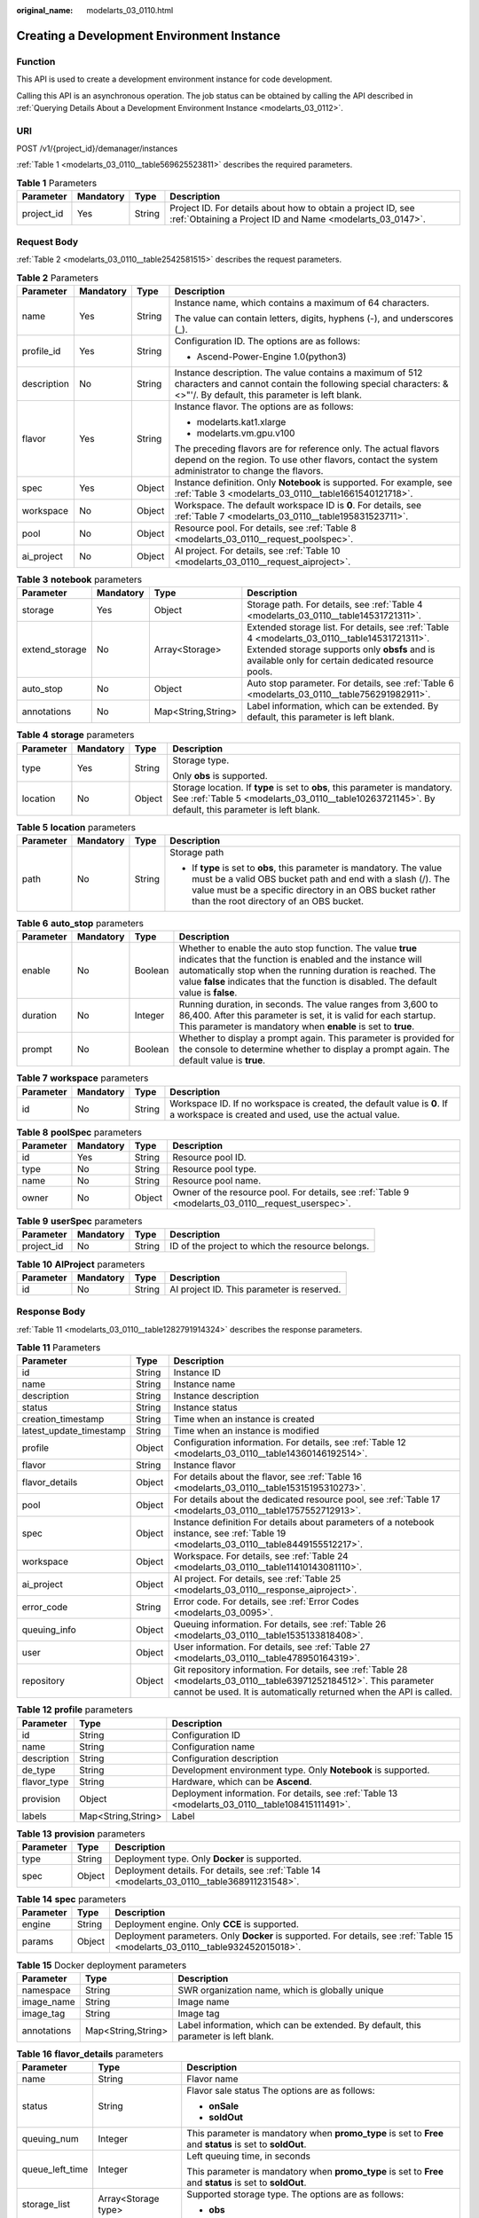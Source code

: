:original_name: modelarts_03_0110.html

.. _modelarts_03_0110:

Creating a Development Environment Instance
===========================================

Function
--------

This API is used to create a development environment instance for code development.

Calling this API is an asynchronous operation. The job status can be obtained by calling the API described in :ref:`Querying Details About a Development Environment Instance <modelarts_03_0112>`.

URI
---

POST /v1/{project_id}/demanager/instances

:ref:`Table 1 <modelarts_03_0110__table569625523811>` describes the required parameters.

.. _modelarts_03_0110__table569625523811:

.. table:: **Table 1** Parameters

   +------------+-----------+--------+---------------------------------------------------------------------------------------------------------------------------+
   | Parameter  | Mandatory | Type   | Description                                                                                                               |
   +============+===========+========+===========================================================================================================================+
   | project_id | Yes       | String | Project ID. For details about how to obtain a project ID, see :ref:`Obtaining a Project ID and Name <modelarts_03_0147>`. |
   +------------+-----------+--------+---------------------------------------------------------------------------------------------------------------------------+

Request Body
------------

:ref:`Table 2 <modelarts_03_0110__table2542581515>` describes the request parameters.

.. _modelarts_03_0110__table2542581515:

.. table:: **Table 2** Parameters

   +-----------------+-----------------+-----------------+-----------------------------------------------------------------------------------------------------------------------------------------------------------------------------+
   | Parameter       | Mandatory       | Type            | Description                                                                                                                                                                 |
   +=================+=================+=================+=============================================================================================================================================================================+
   | name            | Yes             | String          | Instance name, which contains a maximum of 64 characters.                                                                                                                   |
   |                 |                 |                 |                                                                                                                                                                             |
   |                 |                 |                 | The value can contain letters, digits, hyphens (-), and underscores (_).                                                                                                    |
   +-----------------+-----------------+-----------------+-----------------------------------------------------------------------------------------------------------------------------------------------------------------------------+
   | profile_id      | Yes             | String          | Configuration ID. The options are as follows:                                                                                                                               |
   |                 |                 |                 |                                                                                                                                                                             |
   |                 |                 |                 | -  Ascend-Power-Engine 1.0(python3)                                                                                                                                         |
   +-----------------+-----------------+-----------------+-----------------------------------------------------------------------------------------------------------------------------------------------------------------------------+
   | description     | No              | String          | Instance description. The value contains a maximum of 512 characters and cannot contain the following special characters: &<>"'/. By default, this parameter is left blank. |
   +-----------------+-----------------+-----------------+-----------------------------------------------------------------------------------------------------------------------------------------------------------------------------+
   | flavor          | Yes             | String          | Instance flavor. The options are as follows:                                                                                                                                |
   |                 |                 |                 |                                                                                                                                                                             |
   |                 |                 |                 | -  modelarts.kat1.xlarge                                                                                                                                                    |
   |                 |                 |                 | -  modelarts.vm.gpu.v100                                                                                                                                                    |
   |                 |                 |                 |                                                                                                                                                                             |
   |                 |                 |                 | The preceding flavors are for reference only. The actual flavors depend on the region. To use other flavors, contact the system administrator to change the flavors.        |
   +-----------------+-----------------+-----------------+-----------------------------------------------------------------------------------------------------------------------------------------------------------------------------+
   | spec            | Yes             | Object          | Instance definition. Only **Notebook** is supported. For example, see :ref:`Table 3 <modelarts_03_0110__table1661540121718>`.                                               |
   +-----------------+-----------------+-----------------+-----------------------------------------------------------------------------------------------------------------------------------------------------------------------------+
   | workspace       | No              | Object          | Workspace. The default workspace ID is **0**. For details, see :ref:`Table 7 <modelarts_03_0110__table195831523711>`.                                                       |
   +-----------------+-----------------+-----------------+-----------------------------------------------------------------------------------------------------------------------------------------------------------------------------+
   | pool            | No              | Object          | Resource pool. For details, see :ref:`Table 8 <modelarts_03_0110__request_poolspec>`.                                                                                       |
   +-----------------+-----------------+-----------------+-----------------------------------------------------------------------------------------------------------------------------------------------------------------------------+
   | ai_project      | No              | Object          | AI project. For details, see :ref:`Table 10 <modelarts_03_0110__request_aiproject>`.                                                                                        |
   +-----------------+-----------------+-----------------+-----------------------------------------------------------------------------------------------------------------------------------------------------------------------------+

.. _modelarts_03_0110__table1661540121718:

.. table:: **Table 3** **notebook** parameters

   +----------------+-----------+--------------------+----------------------------------------------------------------------------------------------------------------------------------------------------------------------------------------------------+
   | Parameter      | Mandatory | Type               | Description                                                                                                                                                                                        |
   +================+===========+====================+====================================================================================================================================================================================================+
   | storage        | Yes       | Object             | Storage path. For details, see :ref:`Table 4 <modelarts_03_0110__table14531721311>`.                                                                                                               |
   +----------------+-----------+--------------------+----------------------------------------------------------------------------------------------------------------------------------------------------------------------------------------------------+
   | extend_storage | No        | Array<Storage>     | Extended storage list. For details, see :ref:`Table 4 <modelarts_03_0110__table14531721311>`. Extended storage supports only **obsfs** and is available only for certain dedicated resource pools. |
   +----------------+-----------+--------------------+----------------------------------------------------------------------------------------------------------------------------------------------------------------------------------------------------+
   | auto_stop      | No        | Object             | Auto stop parameter. For details, see :ref:`Table 6 <modelarts_03_0110__table756291982911>`.                                                                                                       |
   +----------------+-----------+--------------------+----------------------------------------------------------------------------------------------------------------------------------------------------------------------------------------------------+
   | annotations    | No        | Map<String,String> | Label information, which can be extended. By default, this parameter is left blank.                                                                                                                |
   +----------------+-----------+--------------------+----------------------------------------------------------------------------------------------------------------------------------------------------------------------------------------------------+

.. _modelarts_03_0110__table14531721311:

.. table:: **Table 4** **storage** parameters

   +-----------------+-----------------+-----------------+-----------------------------------------------------------------------------------------------------------------------------------------------------------------------------------+
   | Parameter       | Mandatory       | Type            | Description                                                                                                                                                                       |
   +=================+=================+=================+===================================================================================================================================================================================+
   | type            | Yes             | String          | Storage type.                                                                                                                                                                     |
   |                 |                 |                 |                                                                                                                                                                                   |
   |                 |                 |                 | Only **obs** is supported.                                                                                                                                                        |
   +-----------------+-----------------+-----------------+-----------------------------------------------------------------------------------------------------------------------------------------------------------------------------------+
   | location        | No              | Object          | Storage location. If **type** is set to **obs**, this parameter is mandatory. See :ref:`Table 5 <modelarts_03_0110__table10263721145>`. By default, this parameter is left blank. |
   +-----------------+-----------------+-----------------+-----------------------------------------------------------------------------------------------------------------------------------------------------------------------------------+

.. _modelarts_03_0110__table10263721145:

.. table:: **Table 5** **location** parameters

   +-----------------+-----------------+-----------------+---------------------------------------------------------------------------------------------------------------------------------------------------------------------------------------------------------------------------------------------+
   | Parameter       | Mandatory       | Type            | Description                                                                                                                                                                                                                                 |
   +=================+=================+=================+=============================================================================================================================================================================================================================================+
   | path            | No              | String          | Storage path                                                                                                                                                                                                                                |
   |                 |                 |                 |                                                                                                                                                                                                                                             |
   |                 |                 |                 | -  If **type** is set to **obs**, this parameter is mandatory. The value must be a valid OBS bucket path and end with a slash (/). The value must be a specific directory in an OBS bucket rather than the root directory of an OBS bucket. |
   +-----------------+-----------------+-----------------+---------------------------------------------------------------------------------------------------------------------------------------------------------------------------------------------------------------------------------------------+

.. _modelarts_03_0110__table756291982911:

.. table:: **Table 6** **auto_stop** parameters

   +-----------+-----------+---------+---------------------------------------------------------------------------------------------------------------------------------------------------------------------------------------------------------------------------------------------------------------------------------+
   | Parameter | Mandatory | Type    | Description                                                                                                                                                                                                                                                                     |
   +===========+===========+=========+=================================================================================================================================================================================================================================================================================+
   | enable    | No        | Boolean | Whether to enable the auto stop function. The value **true** indicates that the function is enabled and the instance will automatically stop when the running duration is reached. The value **false** indicates that the function is disabled. The default value is **false**. |
   +-----------+-----------+---------+---------------------------------------------------------------------------------------------------------------------------------------------------------------------------------------------------------------------------------------------------------------------------------+
   | duration  | No        | Integer | Running duration, in seconds. The value ranges from 3,600 to 86,400. After this parameter is set, it is valid for each startup. This parameter is mandatory when **enable** is set to **true**.                                                                                 |
   +-----------+-----------+---------+---------------------------------------------------------------------------------------------------------------------------------------------------------------------------------------------------------------------------------------------------------------------------------+
   | prompt    | No        | Boolean | Whether to display a prompt again. This parameter is provided for the console to determine whether to display a prompt again. The default value is **true**.                                                                                                                    |
   +-----------+-----------+---------+---------------------------------------------------------------------------------------------------------------------------------------------------------------------------------------------------------------------------------------------------------------------------------+

.. _modelarts_03_0110__table195831523711:

.. table:: **Table 7** **workspace** parameters

   +-----------+-----------+--------+---------------------------------------------------------------------------------------------------------------------------------+
   | Parameter | Mandatory | Type   | Description                                                                                                                     |
   +===========+===========+========+=================================================================================================================================+
   | id        | No        | String | Workspace ID. If no workspace is created, the default value is **0**. If a workspace is created and used, use the actual value. |
   +-----------+-----------+--------+---------------------------------------------------------------------------------------------------------------------------------+

.. _modelarts_03_0110__request_poolspec:

.. table:: **Table 8** **poolSpec** parameters

   +-----------+-----------+--------+----------------------------------------------------------------------------------------------------+
   | Parameter | Mandatory | Type   | Description                                                                                        |
   +===========+===========+========+====================================================================================================+
   | id        | Yes       | String | Resource pool ID.                                                                                  |
   +-----------+-----------+--------+----------------------------------------------------------------------------------------------------+
   | type      | No        | String | Resource pool type.                                                                                |
   +-----------+-----------+--------+----------------------------------------------------------------------------------------------------+
   | name      | No        | String | Resource pool name.                                                                                |
   +-----------+-----------+--------+----------------------------------------------------------------------------------------------------+
   | owner     | No        | Object | Owner of the resource pool. For details, see :ref:`Table 9 <modelarts_03_0110__request_userspec>`. |
   +-----------+-----------+--------+----------------------------------------------------------------------------------------------------+

.. _modelarts_03_0110__request_userspec:

.. table:: **Table 9** **userSpec** parameters

   +------------+-----------+--------+--------------------------------------------------+
   | Parameter  | Mandatory | Type   | Description                                      |
   +============+===========+========+==================================================+
   | project_id | No        | String | ID of the project to which the resource belongs. |
   +------------+-----------+--------+--------------------------------------------------+

.. _modelarts_03_0110__request_aiproject:

.. table:: **Table 10** **AIProject** parameters

   ========= ========= ====== ==========================================
   Parameter Mandatory Type   Description
   ========= ========= ====== ==========================================
   id        No        String AI project ID. This parameter is reserved.
   ========= ========= ====== ==========================================

Response Body
-------------

:ref:`Table 11 <modelarts_03_0110__table1282791914324>` describes the response parameters.

.. _modelarts_03_0110__table1282791914324:

.. table:: **Table 11** Parameters

   +-------------------------+--------+--------------------------------------------------------------------------------------------------------------------------------------------------------------------------------------------+
   | Parameter               | Type   | Description                                                                                                                                                                                |
   +=========================+========+============================================================================================================================================================================================+
   | id                      | String | Instance ID                                                                                                                                                                                |
   +-------------------------+--------+--------------------------------------------------------------------------------------------------------------------------------------------------------------------------------------------+
   | name                    | String | Instance name                                                                                                                                                                              |
   +-------------------------+--------+--------------------------------------------------------------------------------------------------------------------------------------------------------------------------------------------+
   | description             | String | Instance description                                                                                                                                                                       |
   +-------------------------+--------+--------------------------------------------------------------------------------------------------------------------------------------------------------------------------------------------+
   | status                  | String | Instance status                                                                                                                                                                            |
   +-------------------------+--------+--------------------------------------------------------------------------------------------------------------------------------------------------------------------------------------------+
   | creation_timestamp      | String | Time when an instance is created                                                                                                                                                           |
   +-------------------------+--------+--------------------------------------------------------------------------------------------------------------------------------------------------------------------------------------------+
   | latest_update_timestamp | String | Time when an instance is modified                                                                                                                                                          |
   +-------------------------+--------+--------------------------------------------------------------------------------------------------------------------------------------------------------------------------------------------+
   | profile                 | Object | Configuration information. For details, see :ref:`Table 12 <modelarts_03_0110__table14360146192514>`.                                                                                      |
   +-------------------------+--------+--------------------------------------------------------------------------------------------------------------------------------------------------------------------------------------------+
   | flavor                  | String | Instance flavor                                                                                                                                                                            |
   +-------------------------+--------+--------------------------------------------------------------------------------------------------------------------------------------------------------------------------------------------+
   | flavor_details          | Object | For details about the flavor, see :ref:`Table 16 <modelarts_03_0110__table15315195310273>`.                                                                                                |
   +-------------------------+--------+--------------------------------------------------------------------------------------------------------------------------------------------------------------------------------------------+
   | pool                    | Object | For details about the dedicated resource pool, see :ref:`Table 17 <modelarts_03_0110__table1757552712913>`.                                                                                |
   +-------------------------+--------+--------------------------------------------------------------------------------------------------------------------------------------------------------------------------------------------+
   | spec                    | Object | Instance definition For details about parameters of a notebook instance, see :ref:`Table 19 <modelarts_03_0110__table8449155512217>`.                                                      |
   +-------------------------+--------+--------------------------------------------------------------------------------------------------------------------------------------------------------------------------------------------+
   | workspace               | Object | Workspace. For details, see :ref:`Table 24 <modelarts_03_0110__table11410143081110>`.                                                                                                      |
   +-------------------------+--------+--------------------------------------------------------------------------------------------------------------------------------------------------------------------------------------------+
   | ai_project              | Object | AI project. For details, see :ref:`Table 25 <modelarts_03_0110__response_aiproject>`.                                                                                                      |
   +-------------------------+--------+--------------------------------------------------------------------------------------------------------------------------------------------------------------------------------------------+
   | error_code              | String | Error code. For details, see :ref:`Error Codes <modelarts_03_0095>`.                                                                                                                       |
   +-------------------------+--------+--------------------------------------------------------------------------------------------------------------------------------------------------------------------------------------------+
   | queuing_info            | Object | Queuing information. For details, see :ref:`Table 26 <modelarts_03_0110__table1535133818408>`.                                                                                             |
   +-------------------------+--------+--------------------------------------------------------------------------------------------------------------------------------------------------------------------------------------------+
   | user                    | Object | User information. For details, see :ref:`Table 27 <modelarts_03_0110__table478950164319>`.                                                                                                 |
   +-------------------------+--------+--------------------------------------------------------------------------------------------------------------------------------------------------------------------------------------------+
   | repository              | Object | Git repository information. For details, see :ref:`Table 28 <modelarts_03_0110__table63971252184512>`. This parameter cannot be used. It is automatically returned when the API is called. |
   +-------------------------+--------+--------------------------------------------------------------------------------------------------------------------------------------------------------------------------------------------+

.. _modelarts_03_0110__table14360146192514:

.. table:: **Table 12** **profile** parameters

   +-------------+--------------------+--------------------------------------------------------------------------------------------------+
   | Parameter   | Type               | Description                                                                                      |
   +=============+====================+==================================================================================================+
   | id          | String             | Configuration ID                                                                                 |
   +-------------+--------------------+--------------------------------------------------------------------------------------------------+
   | name        | String             | Configuration name                                                                               |
   +-------------+--------------------+--------------------------------------------------------------------------------------------------+
   | description | String             | Configuration description                                                                        |
   +-------------+--------------------+--------------------------------------------------------------------------------------------------+
   | de_type     | String             | Development environment type. Only **Notebook** is supported.                                    |
   +-------------+--------------------+--------------------------------------------------------------------------------------------------+
   | flavor_type | String             | Hardware, which can be **Ascend**.                                                               |
   +-------------+--------------------+--------------------------------------------------------------------------------------------------+
   | provision   | Object             | Deployment information. For details, see :ref:`Table 13 <modelarts_03_0110__table108415111491>`. |
   +-------------+--------------------+--------------------------------------------------------------------------------------------------+
   | labels      | Map<String,String> | Label                                                                                            |
   +-------------+--------------------+--------------------------------------------------------------------------------------------------+

.. _modelarts_03_0110__table108415111491:

.. table:: **Table 13** **provision** parameters

   +-----------+--------+----------------------------------------------------------------------------------------------+
   | Parameter | Type   | Description                                                                                  |
   +===========+========+==============================================================================================+
   | type      | String | Deployment type. Only **Docker** is supported.                                               |
   +-----------+--------+----------------------------------------------------------------------------------------------+
   | spec      | Object | Deployment details. For details, see :ref:`Table 14 <modelarts_03_0110__table368911231548>`. |
   +-----------+--------+----------------------------------------------------------------------------------------------+

.. _modelarts_03_0110__table368911231548:

.. table:: **Table 14** **spec** parameters

   +-----------+--------+-------------------------------------------------------------------------------------------------------------------------------+
   | Parameter | Type   | Description                                                                                                                   |
   +===========+========+===============================================================================================================================+
   | engine    | String | Deployment engine. Only **CCE** is supported.                                                                                 |
   +-----------+--------+-------------------------------------------------------------------------------------------------------------------------------+
   | params    | Object | Deployment parameters. Only **Docker** is supported. For details, see :ref:`Table 15 <modelarts_03_0110__table932452015018>`. |
   +-----------+--------+-------------------------------------------------------------------------------------------------------------------------------+

.. _modelarts_03_0110__table932452015018:

.. table:: **Table 15** Docker deployment parameters

   +-------------+--------------------+-------------------------------------------------------------------------------------+
   | Parameter   | Type               | Description                                                                         |
   +=============+====================+=====================================================================================+
   | namespace   | String             | SWR organization name, which is globally unique                                     |
   +-------------+--------------------+-------------------------------------------------------------------------------------+
   | image_name  | String             | Image name                                                                          |
   +-------------+--------------------+-------------------------------------------------------------------------------------+
   | image_tag   | String             | Image tag                                                                           |
   +-------------+--------------------+-------------------------------------------------------------------------------------+
   | annotations | Map<String,String> | Label information, which can be extended. By default, this parameter is left blank. |
   +-------------+--------------------+-------------------------------------------------------------------------------------+

.. _modelarts_03_0110__table15315195310273:

.. table:: **Table 16** **flavor_details** parameters

   +-----------------------+-----------------------+----------------------------------------------------------------------------------------------------------+
   | Parameter             | Type                  | Description                                                                                              |
   +=======================+=======================+==========================================================================================================+
   | name                  | String                | Flavor name                                                                                              |
   +-----------------------+-----------------------+----------------------------------------------------------------------------------------------------------+
   | status                | String                | Flavor sale status The options are as follows:                                                           |
   |                       |                       |                                                                                                          |
   |                       |                       | -  **onSale**                                                                                            |
   |                       |                       | -  **soldOut**                                                                                           |
   +-----------------------+-----------------------+----------------------------------------------------------------------------------------------------------+
   | queuing_num           | Integer               | This parameter is mandatory when **promo_type** is set to **Free** and **status** is set to **soldOut**. |
   +-----------------------+-----------------------+----------------------------------------------------------------------------------------------------------+
   | queue_left_time       | Integer               | Left queuing time, in seconds                                                                            |
   |                       |                       |                                                                                                          |
   |                       |                       | This parameter is mandatory when **promo_type** is set to **Free** and **status** is set to **soldOut**. |
   +-----------------------+-----------------------+----------------------------------------------------------------------------------------------------------+
   | storage_list          | Array<Storage type>   | Supported storage type. The options are as follows:                                                      |
   |                       |                       |                                                                                                          |
   |                       |                       | -  **obs**                                                                                               |
   +-----------------------+-----------------------+----------------------------------------------------------------------------------------------------------+
   | is_permitted          | Boolean               | Whether the current user has the permission to use this flavor                                           |
   +-----------------------+-----------------------+----------------------------------------------------------------------------------------------------------+
   | type                  | String                | Flavor status. The options are as follows:                                                               |
   |                       |                       |                                                                                                          |
   |                       |                       | -  **ASCEND**                                                                                            |
   +-----------------------+-----------------------+----------------------------------------------------------------------------------------------------------+
   | params                | Dict                  | Parameters that describing flavor                                                                        |
   +-----------------------+-----------------------+----------------------------------------------------------------------------------------------------------+
   | promo_type            | String                | Promotion type. The options are as follows:                                                              |
   |                       |                       |                                                                                                          |
   |                       |                       | -  Free                                                                                                  |
   |                       |                       | -  NoDiscount                                                                                            |
   +-----------------------+-----------------------+----------------------------------------------------------------------------------------------------------+
   | instance_num          | Integer               | Number of instances of this flavor the current created                                                   |
   +-----------------------+-----------------------+----------------------------------------------------------------------------------------------------------+
   | duration              | Integer               | Auto stop time after startup, in seconds                                                                 |
   +-----------------------+-----------------------+----------------------------------------------------------------------------------------------------------+
   | store_time            | Integer               | Maximum retention period of an inactive instance of this flavor in the database, in hours                |
   |                       |                       |                                                                                                          |
   |                       |                       | The default value is **-1**, indicating that the instance can be permanently saved.                      |
   +-----------------------+-----------------------+----------------------------------------------------------------------------------------------------------+
   | billing_flavor        | String                | Billing specifications. If this field is left blank, the specifications name is used for billing.        |
   +-----------------------+-----------------------+----------------------------------------------------------------------------------------------------------+
   | billing_params        | Integer               | Billing ratio This parameter is mandatory when **billing_flavor** is specified.                          |
   +-----------------------+-----------------------+----------------------------------------------------------------------------------------------------------+

.. _modelarts_03_0110__table1757552712913:

.. table:: **Table 17** **pool** parameters

   +-----------+--------+-------------------------------------------------------------------------------------------------------------------------------------------------+
   | Parameter | Type   | Description                                                                                                                                     |
   +===========+========+=================================================================================================================================================+
   | id        | String | ID of a resource pool                                                                                                                           |
   +-----------+--------+-------------------------------------------------------------------------------------------------------------------------------------------------+
   | name      | String | Name of a resource pool                                                                                                                         |
   +-----------+--------+-------------------------------------------------------------------------------------------------------------------------------------------------+
   | type      | String | Type of a resource pool. **USER_DEFINED** indicates a dedicated resource pool.                                                                  |
   +-----------+--------+-------------------------------------------------------------------------------------------------------------------------------------------------+
   | owner     | Object | This parameter is mandatory when **type** is set to **USER_DEFINED**. For details, see :ref:`Table 18 <modelarts_03_0110__table1532233153818>`. |
   +-----------+--------+-------------------------------------------------------------------------------------------------------------------------------------------------+

.. _modelarts_03_0110__table1532233153818:

.. table:: **Table 18** **owner** parameters

   ========== ====== ===========
   Parameter  Type   Description
   ========== ====== ===========
   project_id String Project ID
   ========== ====== ===========

.. _modelarts_03_0110__table8449155512217:

.. table:: **Table 19** **notebook** parameters

   +-----------------------------+-----------------------+--------------------------------------------------------------------------------------------------------------------------------------------------------------------------------------------+
   | Parameter                   | Type                  | Description                                                                                                                                                                                |
   +=============================+=======================+============================================================================================================================================================================================+
   | log_path                    | String                | Path for storing custom image logs                                                                                                                                                         |
   +-----------------------------+-----------------------+--------------------------------------------------------------------------------------------------------------------------------------------------------------------------------------------+
   | custom_script_path          | String                | Path for storing custom initialization scripts used when a notebook instance is started                                                                                                    |
   +-----------------------------+-----------------------+--------------------------------------------------------------------------------------------------------------------------------------------------------------------------------------------+
   | storage                     | Object                | Storage path. For details, see :ref:`Table 20 <modelarts_03_0110__table9228954163219>`.                                                                                                    |
   +-----------------------------+-----------------------+--------------------------------------------------------------------------------------------------------------------------------------------------------------------------------------------+
   | credential                  | Object                | AK and SK for accessing OBS. For details, see :ref:`Table 30 <modelarts_03_0110__table970685216555>`.                                                                                      |
   +-----------------------------+-----------------------+--------------------------------------------------------------------------------------------------------------------------------------------------------------------------------------------+
   | repository                  | Object                | Git repository information. For details, see :ref:`Table 28 <modelarts_03_0110__table63971252184512>`. This parameter cannot be used. It is automatically returned when the API is called. |
   +-----------------------------+-----------------------+--------------------------------------------------------------------------------------------------------------------------------------------------------------------------------------------+
   | resource_reserved_timestamp | Integer               | Time when the resource is reserved                                                                                                                                                         |
   +-----------------------------+-----------------------+--------------------------------------------------------------------------------------------------------------------------------------------------------------------------------------------+
   | auto_stop                   | Object                | Auto stop parameter. For details, see :ref:`Table 23 <modelarts_03_0110__table14279174582613>`.                                                                                            |
   +-----------------------------+-----------------------+--------------------------------------------------------------------------------------------------------------------------------------------------------------------------------------------+
   | failed_reasons              | Object                | Cause for a creation or startup failure. For details, see :ref:`Table 22 <modelarts_03_0110__table72771614152013>`.                                                                        |
   +-----------------------------+-----------------------+--------------------------------------------------------------------------------------------------------------------------------------------------------------------------------------------+
   | annotations                 | Map<String,String>    | Annotations                                                                                                                                                                                |
   |                             |                       |                                                                                                                                                                                            |
   |                             |                       | The generated URL cannot be directly accessed.                                                                                                                                             |
   +-----------------------------+-----------------------+--------------------------------------------------------------------------------------------------------------------------------------------------------------------------------------------+
   | extend_params               | Map<String,String>    | Extended parameter                                                                                                                                                                         |
   +-----------------------------+-----------------------+--------------------------------------------------------------------------------------------------------------------------------------------------------------------------------------------+

.. _modelarts_03_0110__table9228954163219:

.. table:: **Table 20** **storage** parameters

   +-----------------------+-----------------------+-------------------------------------------------------------------------------------------------------------------------------------------------------------------------------------+
   | Parameter             | Type                  | Description                                                                                                                                                                         |
   +=======================+=======================+=====================================================================================================================================================================================+
   | type                  | String                | Storage type.                                                                                                                                                                       |
   |                       |                       |                                                                                                                                                                                     |
   |                       |                       | Only **obs** is supported.                                                                                                                                                          |
   +-----------------------+-----------------------+-------------------------------------------------------------------------------------------------------------------------------------------------------------------------------------+
   | location              | Object                | Storage location. If **type** is set to **obs**, this parameter is mandatory. See :ref:`Table 21 <modelarts_03_0110__table212131963416>`. By default, this parameter is left blank. |
   +-----------------------+-----------------------+-------------------------------------------------------------------------------------------------------------------------------------------------------------------------------------+

.. _modelarts_03_0110__table212131963416:

.. table:: **Table 21** **location** parameters

   +-----------------------+-----------------------+---------------------------------------------------------------------------------------------------------------------------------------------------------------------------------------------------------------------------------------------+
   | Parameter             | Type                  | Description                                                                                                                                                                                                                                 |
   +=======================+=======================+=============================================================================================================================================================================================================================================+
   | path                  | String                | Storage path                                                                                                                                                                                                                                |
   |                       |                       |                                                                                                                                                                                                                                             |
   |                       |                       | -  If **type** is set to **obs**, this parameter is mandatory. The value must be a valid OBS bucket path and end with a slash (/). The value must be a specific directory in an OBS bucket rather than the root directory of an OBS bucket. |
   +-----------------------+-----------------------+---------------------------------------------------------------------------------------------------------------------------------------------------------------------------------------------------------------------------------------------+
   | volume_size           | Integer               | If **type** is set to **obs**, this parameter does not need to be set.                                                                                                                                                                      |
   +-----------------------+-----------------------+---------------------------------------------------------------------------------------------------------------------------------------------------------------------------------------------------------------------------------------------+

.. _modelarts_03_0110__table72771614152013:

.. table:: **Table 22** **failed_reasons** parameters

   ========= ================== =============
   Parameter Type               Description
   ========= ================== =============
   code      String             Error code.
   message   String             Error message
   detail    Map<String,String> Error details
   ========= ================== =============

.. _modelarts_03_0110__table14279174582613:

.. table:: **Table 23** **auto_stop** parameters

   +----------------+---------+---------------------------------------------------------------------------------------+
   | Parameter      | Type    | Description                                                                           |
   +================+=========+=======================================================================================+
   | enable         | Boolean | Whether to enable the auto stop function                                              |
   +----------------+---------+---------------------------------------------------------------------------------------+
   | duration       | Integer | Running duration, in seconds                                                          |
   +----------------+---------+---------------------------------------------------------------------------------------+
   | prompt         | Boolean | Whether to display a prompt again. This parameter is provided for the console to use. |
   +----------------+---------+---------------------------------------------------------------------------------------+
   | stop_timestamp | Integer | Time when the instance stops. The value is a 13-digit timestamp.                      |
   +----------------+---------+---------------------------------------------------------------------------------------+
   | remain_time    | Integer | Remaining time before actual stop, in seconds                                         |
   +----------------+---------+---------------------------------------------------------------------------------------+

.. _modelarts_03_0110__table11410143081110:

.. table:: **Table 24** **workspace** parameters

   ========= ====== ============
   Parameter Type   Description
   ========= ====== ============
   id        String Workspace ID
   ========= ====== ============

.. _modelarts_03_0110__response_aiproject:

.. table:: **Table 25** **AIProject** parameters

   ========= ====== =============
   Parameter Type   Description
   ========= ====== =============
   id        String AI project ID
   ========= ====== =============

.. _modelarts_03_0110__table1535133818408:

.. table:: **Table 26** **queuing_info** parameters

   +-----------------------+-----------------------+--------------------------------------------------------------------------------------------------------------------------------------------------------------------+
   | Parameter             | Type                  | Description                                                                                                                                                        |
   +=======================+=======================+====================================================================================================================================================================+
   | id                    | String                | Instance ID                                                                                                                                                        |
   +-----------------------+-----------------------+--------------------------------------------------------------------------------------------------------------------------------------------------------------------+
   | name                  | String                | Instance name                                                                                                                                                      |
   +-----------------------+-----------------------+--------------------------------------------------------------------------------------------------------------------------------------------------------------------+
   | de_type               | String                | Development environment type. By default, all types are returned.                                                                                                  |
   |                       |                       |                                                                                                                                                                    |
   |                       |                       | Only **Notebook** is supported.                                                                                                                                    |
   +-----------------------+-----------------------+--------------------------------------------------------------------------------------------------------------------------------------------------------------------+
   | flavor                | String                | Instance flavor. By default, all types are returned.                                                                                                               |
   +-----------------------+-----------------------+--------------------------------------------------------------------------------------------------------------------------------------------------------------------+
   | flavor_details        | Object                | Flavor details, which display the flavor information and whether the flavor is sold out For details, see :ref:`Table 16 <modelarts_03_0110__table15315195310273>`. |
   +-----------------------+-----------------------+--------------------------------------------------------------------------------------------------------------------------------------------------------------------+
   | status                | String                | Instance status. By default, all statuses are returned, including:                                                                                                 |
   |                       |                       |                                                                                                                                                                    |
   |                       |                       | -  **CREATE_QUEUING**                                                                                                                                              |
   |                       |                       | -  **START_QUEUING**                                                                                                                                               |
   +-----------------------+-----------------------+--------------------------------------------------------------------------------------------------------------------------------------------------------------------+
   | begin_timestamp       | Integer               | Time when an instance starts queuing. The value is a 13-digit timestamp.                                                                                           |
   +-----------------------+-----------------------+--------------------------------------------------------------------------------------------------------------------------------------------------------------------+
   | remain_time           | Integer               | Left queuing time, in seconds                                                                                                                                      |
   +-----------------------+-----------------------+--------------------------------------------------------------------------------------------------------------------------------------------------------------------+
   | end_timestamp         | Integer               | Time when an instance completes queuing. The value is a 13-digit timestamp.                                                                                        |
   +-----------------------+-----------------------+--------------------------------------------------------------------------------------------------------------------------------------------------------------------+
   | rank                  | Integer               | Ranking of an instance in a queue                                                                                                                                  |
   +-----------------------+-----------------------+--------------------------------------------------------------------------------------------------------------------------------------------------------------------+

.. _modelarts_03_0110__table478950164319:

.. table:: **Table 27** **user** parameters

   ========= ====== ===========
   Parameter Type   Description
   ========= ====== ===========
   id        String User ID
   name      String Username
   ========= ====== ===========

.. _modelarts_03_0110__table63971252184512:

.. table:: **Table 28** **repository** parameters

   +-----------------+--------+---------------------------------------------------------------------------------------------------------+
   | Parameter       | Type   | Description                                                                                             |
   +=================+========+=========================================================================================================+
   | id              | String | Repository ID                                                                                           |
   +-----------------+--------+---------------------------------------------------------------------------------------------------------+
   | branch          | String | Repository branch                                                                                       |
   +-----------------+--------+---------------------------------------------------------------------------------------------------------+
   | user_name       | String | Repository username                                                                                     |
   +-----------------+--------+---------------------------------------------------------------------------------------------------------+
   | user_email      | String | Repository user mailbox                                                                                 |
   +-----------------+--------+---------------------------------------------------------------------------------------------------------+
   | type            | String | Repository type. The options are **CodeClub** and **GitHub**.                                           |
   +-----------------+--------+---------------------------------------------------------------------------------------------------------+
   | connection_info | Object | Repository link information. For details, see :ref:`Table 29 <modelarts_03_0110__table13487192116490>`. |
   +-----------------+--------+---------------------------------------------------------------------------------------------------------+

.. _modelarts_03_0110__table13487192116490:

.. table:: **Table 29** **connection_info** parameters

   +------------+--------+---------------------------------------------------------------------------------------------------+
   | Parameter  | Type   | Description                                                                                       |
   +============+========+===================================================================================================+
   | protocol   | String | Repository link protocol. The options are **ssh** and **https**.                                  |
   +------------+--------+---------------------------------------------------------------------------------------------------+
   | url        | String | Repository link address                                                                           |
   +------------+--------+---------------------------------------------------------------------------------------------------+
   | credential | Object | Certificate information. For details, see :ref:`Table 30 <modelarts_03_0110__table970685216555>`. |
   +------------+--------+---------------------------------------------------------------------------------------------------+

.. _modelarts_03_0110__table970685216555:

.. table:: **Table 30** **credential** parameters

   =============== ====== =======================
   Parameter       Type   Description
   =============== ====== =======================
   ssh_private_key String SSH private certificate
   access_token    String OAuth token of GitHub
   =============== ====== =======================

Samples
-------

The following shows how to create the **notebook-d115** instance with ID **Ascend-Power-Engine 1.0(python3)**.

-  Sample request

   .. code-block::

      {
        "name": "notebook-d115",
        "description": "",
        "profile_id": "Ascend-Power-Engine 1.0(python3)",
        "flavor": "modelarts.kat1.xlarge",
        "spec": {
          "storage": {
            "location": {
              "path": "/aaaaaaaaa/output/"
            },
            "type": "obs"
          },
          "auto_stop": {
            "enable": true,
            "duration": 3600
          }
        },
        "workspace": {
          "id": "0"
        }
      }

-  Successful sample response

   .. code-block::

      {
        "ai_project": {
          "id": "default-ai-project"
        },
        "creation_timestamp": "1614669154682",
        "description": "",
        "flavor": "modelarts.kat1.xlarge",
        "flavor_details": {
          "name": "modelarts.kat1.xlarge",
          "params": {
            "CPU": 24,
            "NPU": 1,
            "graphics_memory": "32GiB",
            "memory": "96GiB",
            "type": "Ascend 910"
          },
          "status": "onSale",
          "storage_list": [
            "obs",
            "efs"
          ],
          "type": "Ascend"
        },
        "id": "DE-a970f5d4-7b26-11eb-91ca-0255ac10003b",
        "latest_update_timestamp": "1614669154682",
        "name": "notebook-d115",
        "profile": {
          "de_type": "Notebook",
          "description": "Ascend 910, python 3.7/3.6 for notebook",
          "flavor_type": "Ascend",
          "id": "efa847c0-7359-11eb-b34f-0255ac100057",
          "name": "Ascend-Powered-Engine 1.0 (python3)",
          "provision": {
            "annotations": {
              "category": "Ascend-Powered-Engine 1.0 (Python3)",
              "type": "system"
            },
            "spec": {
              "engine": "CCE",
              "params": {
                "image_name": "mul-kernel-d910-arm-cp37",
                "image_tag": "3.1.0-c76-2-test",
                "namespace": "atelier"
              }
            },
            "type": "Docker"
          }
        },
        "spec": {
          "annotations": {
            "target_domain": "https://notebook-modelarts.xxx.pcl.ac.cn",
            "url": ""
          },
          "auto_stop": {
            "duration": 3600,
            "enable": true,
            "prompt": true
          },
          "extend_params": null,
          "extend_storage": null,
          "failed_reasons": null,
          "repository": null,
          "storage": {
            "location": {
              "path": "/aaaaaaaaa/output/"
            },
            "type": "obs"
          }
        },
        "status": "CREATING",
        "user": {
          "id": "f3779708b547462dbca12a70555d0690",
          "name": "modelarts_manage_admin"
        },
        "workspace": {
          "id": "0"
        }
      }

-  Failed sample response

   .. code-block::

      {
          "error_message": "The param path needs to end with /.",
          "error_code": "ModelArts.6318"
      }

Status Code
-----------

For details about the status code, see :ref:`Status Code <modelarts_03_0094>`.
